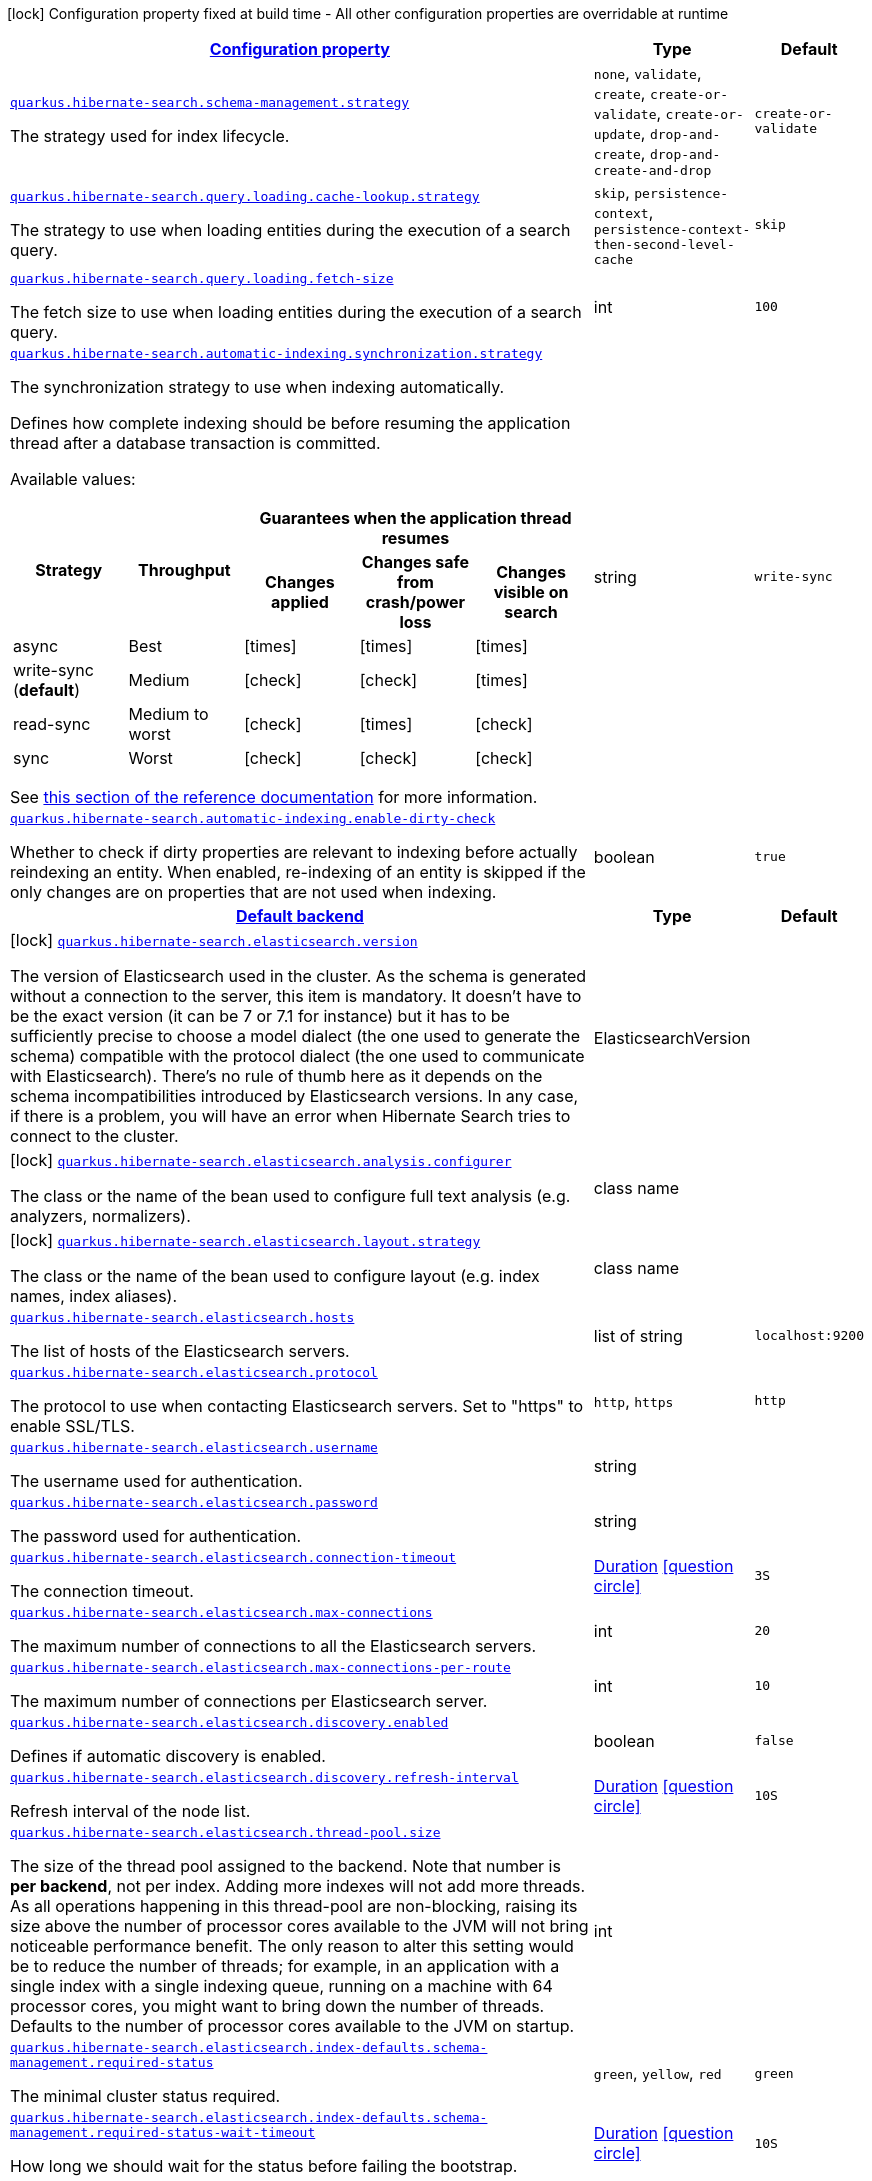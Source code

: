 [.configuration-legend]
icon:lock[title=Fixed at build time] Configuration property fixed at build time - All other configuration properties are overridable at runtime
[.configuration-reference, cols="80,.^10,.^10"]
|===

h|[[quarkus-hibernate-search-elasticsearch-general-config-items_configuration]]link:#quarkus-hibernate-search-elasticsearch-general-config-items_configuration[Configuration property]

h|Type
h|Default

a| [[quarkus-hibernate-search-elasticsearch-general-config-items_quarkus.hibernate-search.schema-management.strategy]]`link:#quarkus-hibernate-search-elasticsearch-general-config-items_quarkus.hibernate-search.schema-management.strategy[quarkus.hibernate-search.schema-management.strategy]`

[.description]
--
The strategy used for index lifecycle.
--|`none`, `validate`, `create`, `create-or-validate`, `create-or-update`, `drop-and-create`, `drop-and-create-and-drop` 
|`create-or-validate`


a| [[quarkus-hibernate-search-elasticsearch-general-config-items_quarkus.hibernate-search.query.loading.cache-lookup.strategy]]`link:#quarkus-hibernate-search-elasticsearch-general-config-items_quarkus.hibernate-search.query.loading.cache-lookup.strategy[quarkus.hibernate-search.query.loading.cache-lookup.strategy]`

[.description]
--
The strategy to use when loading entities during the execution of a search query.
--|`skip`, `persistence-context`, `persistence-context-then-second-level-cache` 
|`skip`


a| [[quarkus-hibernate-search-elasticsearch-general-config-items_quarkus.hibernate-search.query.loading.fetch-size]]`link:#quarkus-hibernate-search-elasticsearch-general-config-items_quarkus.hibernate-search.query.loading.fetch-size[quarkus.hibernate-search.query.loading.fetch-size]`

[.description]
--
The fetch size to use when loading entities during the execution of a search query.
--|int 
|`100`


a| [[quarkus-hibernate-search-elasticsearch-general-config-items_quarkus.hibernate-search.automatic-indexing.synchronization.strategy]]`link:#quarkus-hibernate-search-elasticsearch-general-config-items_quarkus.hibernate-search.automatic-indexing.synchronization.strategy[quarkus.hibernate-search.automatic-indexing.synchronization.strategy]`

[.description]
--
The synchronization strategy to use when indexing automatically.

Defines how complete indexing should be before resuming the application thread
after a database transaction is committed.

Available values:

[cols=5]
!===
.2+h!Strategy
.2+h!Throughput
3+^h!Guarantees when the application thread resumes

h!Changes applied
h!Changes safe from crash/power loss
h!Changes visible on search

!async
!Best
^!icon:times[role=red]
^!icon:times[role=red]
^!icon:times[role=red]

!write-sync (**default**)
!Medium
^!icon:check[role=lime]
^!icon:check[role=lime]
^!icon:times[role=red]

!read-sync
!Medium to worst
^!icon:check[role=lime]
^!icon:times[role=red]
^!icon:check[role=lime]

!sync
!Worst
^!icon:check[role=lime]
^!icon:check[role=lime]
^!icon:check[role=lime]
!===

See
https://docs.jboss.org/hibernate/search/6.0/reference/en-US/html_single/#mapper-orm-indexing-automatic-synchronization[this
section of the reference documentation]
for more information.
--|string 
|`write-sync`


a| [[quarkus-hibernate-search-elasticsearch-general-config-items_quarkus.hibernate-search.automatic-indexing.enable-dirty-check]]`link:#quarkus-hibernate-search-elasticsearch-general-config-items_quarkus.hibernate-search.automatic-indexing.enable-dirty-check[quarkus.hibernate-search.automatic-indexing.enable-dirty-check]`

[.description]
--
Whether to check if dirty properties are relevant to indexing before actually reindexing an entity. 
 When enabled, re-indexing of an entity is skipped if the only changes are on properties that are not used when indexing.
--|boolean 
|`true`


h|[[quarkus-hibernate-search-elasticsearch-general-config-items_quarkus.hibernate-search.default-backend]]link:#quarkus-hibernate-search-elasticsearch-general-config-items_quarkus.hibernate-search.default-backend[Default backend]

h|Type
h|Default

a|icon:lock[title=Fixed at build time] [[quarkus-hibernate-search-elasticsearch-general-config-items_quarkus.hibernate-search.elasticsearch.version]]`link:#quarkus-hibernate-search-elasticsearch-general-config-items_quarkus.hibernate-search.elasticsearch.version[quarkus.hibernate-search.elasticsearch.version]`

[.description]
--
The version of Elasticsearch used in the cluster. 
 As the schema is generated without a connection to the server, this item is mandatory. 
 It doesn't have to be the exact version (it can be 7 or 7.1 for instance) but it has to be sufficiently precise to choose a model dialect (the one used to generate the schema) compatible with the protocol dialect (the one used to communicate with Elasticsearch). 
 There's no rule of thumb here as it depends on the schema incompatibilities introduced by Elasticsearch versions. In any case, if there is a problem, you will have an error when Hibernate Search tries to connect to the cluster.
--|ElasticsearchVersion 
|


a|icon:lock[title=Fixed at build time] [[quarkus-hibernate-search-elasticsearch-general-config-items_quarkus.hibernate-search.elasticsearch.analysis.configurer]]`link:#quarkus-hibernate-search-elasticsearch-general-config-items_quarkus.hibernate-search.elasticsearch.analysis.configurer[quarkus.hibernate-search.elasticsearch.analysis.configurer]`

[.description]
--
The class or the name of the bean used to configure full text analysis (e.g. analyzers, normalizers).
--|class name 
|


a|icon:lock[title=Fixed at build time] [[quarkus-hibernate-search-elasticsearch-general-config-items_quarkus.hibernate-search.elasticsearch.layout.strategy]]`link:#quarkus-hibernate-search-elasticsearch-general-config-items_quarkus.hibernate-search.elasticsearch.layout.strategy[quarkus.hibernate-search.elasticsearch.layout.strategy]`

[.description]
--
The class or the name of the bean used to configure layout (e.g. index names, index aliases).
--|class name 
|


a| [[quarkus-hibernate-search-elasticsearch-general-config-items_quarkus.hibernate-search.elasticsearch.hosts]]`link:#quarkus-hibernate-search-elasticsearch-general-config-items_quarkus.hibernate-search.elasticsearch.hosts[quarkus.hibernate-search.elasticsearch.hosts]`

[.description]
--
The list of hosts of the Elasticsearch servers.
--|list of string 
|`localhost:9200`


a| [[quarkus-hibernate-search-elasticsearch-general-config-items_quarkus.hibernate-search.elasticsearch.protocol]]`link:#quarkus-hibernate-search-elasticsearch-general-config-items_quarkus.hibernate-search.elasticsearch.protocol[quarkus.hibernate-search.elasticsearch.protocol]`

[.description]
--
The protocol to use when contacting Elasticsearch servers. Set to "https" to enable SSL/TLS.
--|`http`, `https` 
|`http`


a| [[quarkus-hibernate-search-elasticsearch-general-config-items_quarkus.hibernate-search.elasticsearch.username]]`link:#quarkus-hibernate-search-elasticsearch-general-config-items_quarkus.hibernate-search.elasticsearch.username[quarkus.hibernate-search.elasticsearch.username]`

[.description]
--
The username used for authentication.
--|string 
|


a| [[quarkus-hibernate-search-elasticsearch-general-config-items_quarkus.hibernate-search.elasticsearch.password]]`link:#quarkus-hibernate-search-elasticsearch-general-config-items_quarkus.hibernate-search.elasticsearch.password[quarkus.hibernate-search.elasticsearch.password]`

[.description]
--
The password used for authentication.
--|string 
|


a| [[quarkus-hibernate-search-elasticsearch-general-config-items_quarkus.hibernate-search.elasticsearch.connection-timeout]]`link:#quarkus-hibernate-search-elasticsearch-general-config-items_quarkus.hibernate-search.elasticsearch.connection-timeout[quarkus.hibernate-search.elasticsearch.connection-timeout]`

[.description]
--
The connection timeout.
--|link:https://docs.oracle.com/javase/8/docs/api/java/time/Duration.html[Duration]
  link:#duration-note-anchor[icon:question-circle[], title=More information about the Duration format]
|`3S`


a| [[quarkus-hibernate-search-elasticsearch-general-config-items_quarkus.hibernate-search.elasticsearch.max-connections]]`link:#quarkus-hibernate-search-elasticsearch-general-config-items_quarkus.hibernate-search.elasticsearch.max-connections[quarkus.hibernate-search.elasticsearch.max-connections]`

[.description]
--
The maximum number of connections to all the Elasticsearch servers.
--|int 
|`20`


a| [[quarkus-hibernate-search-elasticsearch-general-config-items_quarkus.hibernate-search.elasticsearch.max-connections-per-route]]`link:#quarkus-hibernate-search-elasticsearch-general-config-items_quarkus.hibernate-search.elasticsearch.max-connections-per-route[quarkus.hibernate-search.elasticsearch.max-connections-per-route]`

[.description]
--
The maximum number of connections per Elasticsearch server.
--|int 
|`10`


a| [[quarkus-hibernate-search-elasticsearch-general-config-items_quarkus.hibernate-search.elasticsearch.discovery.enabled]]`link:#quarkus-hibernate-search-elasticsearch-general-config-items_quarkus.hibernate-search.elasticsearch.discovery.enabled[quarkus.hibernate-search.elasticsearch.discovery.enabled]`

[.description]
--
Defines if automatic discovery is enabled.
--|boolean 
|`false`


a| [[quarkus-hibernate-search-elasticsearch-general-config-items_quarkus.hibernate-search.elasticsearch.discovery.refresh-interval]]`link:#quarkus-hibernate-search-elasticsearch-general-config-items_quarkus.hibernate-search.elasticsearch.discovery.refresh-interval[quarkus.hibernate-search.elasticsearch.discovery.refresh-interval]`

[.description]
--
Refresh interval of the node list.
--|link:https://docs.oracle.com/javase/8/docs/api/java/time/Duration.html[Duration]
  link:#duration-note-anchor[icon:question-circle[], title=More information about the Duration format]
|`10S`


a| [[quarkus-hibernate-search-elasticsearch-general-config-items_quarkus.hibernate-search.elasticsearch.thread-pool.size]]`link:#quarkus-hibernate-search-elasticsearch-general-config-items_quarkus.hibernate-search.elasticsearch.thread-pool.size[quarkus.hibernate-search.elasticsearch.thread-pool.size]`

[.description]
--
The size of the thread pool assigned to the backend. 
 Note that number is *per backend*, not per index. Adding more indexes will not add more threads. 
 As all operations happening in this thread-pool are non-blocking, raising its size above the number of processor cores available to the JVM will not bring noticeable performance benefit. The only reason to alter this setting would be to reduce the number of threads; for example, in an application with a single index with a single indexing queue, running on a machine with 64 processor cores, you might want to bring down the number of threads. 
 Defaults to the number of processor cores available to the JVM on startup.
--|int 
|


a| [[quarkus-hibernate-search-elasticsearch-general-config-items_quarkus.hibernate-search.elasticsearch.index-defaults.schema-management.required-status]]`link:#quarkus-hibernate-search-elasticsearch-general-config-items_quarkus.hibernate-search.elasticsearch.index-defaults.schema-management.required-status[quarkus.hibernate-search.elasticsearch.index-defaults.schema-management.required-status]`

[.description]
--
The minimal cluster status required.
--|`green`, `yellow`, `red` 
|`green`


a| [[quarkus-hibernate-search-elasticsearch-general-config-items_quarkus.hibernate-search.elasticsearch.index-defaults.schema-management.required-status-wait-timeout]]`link:#quarkus-hibernate-search-elasticsearch-general-config-items_quarkus.hibernate-search.elasticsearch.index-defaults.schema-management.required-status-wait-timeout[quarkus.hibernate-search.elasticsearch.index-defaults.schema-management.required-status-wait-timeout]`

[.description]
--
How long we should wait for the status before failing the bootstrap.
--|link:https://docs.oracle.com/javase/8/docs/api/java/time/Duration.html[Duration]
  link:#duration-note-anchor[icon:question-circle[], title=More information about the Duration format]
|`10S`


a| [[quarkus-hibernate-search-elasticsearch-general-config-items_quarkus.hibernate-search.elasticsearch.index-defaults.indexing.queue-count]]`link:#quarkus-hibernate-search-elasticsearch-general-config-items_quarkus.hibernate-search.elasticsearch.index-defaults.indexing.queue-count[quarkus.hibernate-search.elasticsearch.index-defaults.indexing.queue-count]`

[.description]
--
The number of indexing queues assigned to each index. 
 Higher values will lead to more connections being used in parallel, which may lead to higher indexing throughput, but incurs a risk of overloading Elasticsearch, i.e. of overflowing its HTTP request buffers and tripping link:https://www.elastic.co/guide/en/elasticsearch/reference/7.7/circuit-breaker.html[circuit breakers], leading to Elasticsearch giving up on some request and resulting in indexing failures.
--|int 
|`10`


a| [[quarkus-hibernate-search-elasticsearch-general-config-items_quarkus.hibernate-search.elasticsearch.index-defaults.indexing.queue-size]]`link:#quarkus-hibernate-search-elasticsearch-general-config-items_quarkus.hibernate-search.elasticsearch.index-defaults.indexing.queue-size[quarkus.hibernate-search.elasticsearch.index-defaults.indexing.queue-size]`

[.description]
--
The size of indexing queues. 
 Lower values may lead to lower memory usage, especially if there are many queues, but values that are too low will reduce the likeliness of reaching the max bulk size and increase the likeliness of application threads blocking because the queue is full, which may lead to lower indexing throughput.
--|int 
|`1000`


a| [[quarkus-hibernate-search-elasticsearch-general-config-items_quarkus.hibernate-search.elasticsearch.index-defaults.indexing.max-bulk-size]]`link:#quarkus-hibernate-search-elasticsearch-general-config-items_quarkus.hibernate-search.elasticsearch.index-defaults.indexing.max-bulk-size[quarkus.hibernate-search.elasticsearch.index-defaults.indexing.max-bulk-size]`

[.description]
--
The maximum size of bulk requests created when processing indexing queues. 
 Higher values will lead to more documents being sent in each HTTP request sent to Elasticsearch, which may lead to higher indexing throughput, but incurs a risk of overloading Elasticsearch, i.e. of overflowing its HTTP request buffers and tripping link:https://www.elastic.co/guide/en/elasticsearch/reference/7.7/circuit-breaker.html[circuit breakers], leading to Elasticsearch giving up on some request and resulting in indexing failures. 
 Note that raising this number above the queue size has no effect, as bulks cannot include more requests than are contained in the queue.
--|int 
|`100`


a| [[quarkus-hibernate-search-elasticsearch-general-config-items_quarkus.hibernate-search.elasticsearch.indexes.-index-name-.schema-management.required-status]]`link:#quarkus-hibernate-search-elasticsearch-general-config-items_quarkus.hibernate-search.elasticsearch.indexes.-index-name-.schema-management.required-status[quarkus.hibernate-search.elasticsearch.indexes."index-name".schema-management.required-status]`

[.description]
--
The minimal cluster status required.
--|`green`, `yellow`, `red` 
|`green`


a| [[quarkus-hibernate-search-elasticsearch-general-config-items_quarkus.hibernate-search.elasticsearch.indexes.-index-name-.schema-management.required-status-wait-timeout]]`link:#quarkus-hibernate-search-elasticsearch-general-config-items_quarkus.hibernate-search.elasticsearch.indexes.-index-name-.schema-management.required-status-wait-timeout[quarkus.hibernate-search.elasticsearch.indexes."index-name".schema-management.required-status-wait-timeout]`

[.description]
--
How long we should wait for the status before failing the bootstrap.
--|link:https://docs.oracle.com/javase/8/docs/api/java/time/Duration.html[Duration]
  link:#duration-note-anchor[icon:question-circle[], title=More information about the Duration format]
|`10S`


a| [[quarkus-hibernate-search-elasticsearch-general-config-items_quarkus.hibernate-search.elasticsearch.indexes.-index-name-.indexing.queue-count]]`link:#quarkus-hibernate-search-elasticsearch-general-config-items_quarkus.hibernate-search.elasticsearch.indexes.-index-name-.indexing.queue-count[quarkus.hibernate-search.elasticsearch.indexes."index-name".indexing.queue-count]`

[.description]
--
The number of indexing queues assigned to each index. 
 Higher values will lead to more connections being used in parallel, which may lead to higher indexing throughput, but incurs a risk of overloading Elasticsearch, i.e. of overflowing its HTTP request buffers and tripping link:https://www.elastic.co/guide/en/elasticsearch/reference/7.7/circuit-breaker.html[circuit breakers], leading to Elasticsearch giving up on some request and resulting in indexing failures.
--|int 
|`10`


a| [[quarkus-hibernate-search-elasticsearch-general-config-items_quarkus.hibernate-search.elasticsearch.indexes.-index-name-.indexing.queue-size]]`link:#quarkus-hibernate-search-elasticsearch-general-config-items_quarkus.hibernate-search.elasticsearch.indexes.-index-name-.indexing.queue-size[quarkus.hibernate-search.elasticsearch.indexes."index-name".indexing.queue-size]`

[.description]
--
The size of indexing queues. 
 Lower values may lead to lower memory usage, especially if there are many queues, but values that are too low will reduce the likeliness of reaching the max bulk size and increase the likeliness of application threads blocking because the queue is full, which may lead to lower indexing throughput.
--|int 
|`1000`


a| [[quarkus-hibernate-search-elasticsearch-general-config-items_quarkus.hibernate-search.elasticsearch.indexes.-index-name-.indexing.max-bulk-size]]`link:#quarkus-hibernate-search-elasticsearch-general-config-items_quarkus.hibernate-search.elasticsearch.indexes.-index-name-.indexing.max-bulk-size[quarkus.hibernate-search.elasticsearch.indexes."index-name".indexing.max-bulk-size]`

[.description]
--
The maximum size of bulk requests created when processing indexing queues. 
 Higher values will lead to more documents being sent in each HTTP request sent to Elasticsearch, which may lead to higher indexing throughput, but incurs a risk of overloading Elasticsearch, i.e. of overflowing its HTTP request buffers and tripping link:https://www.elastic.co/guide/en/elasticsearch/reference/7.7/circuit-breaker.html[circuit breakers], leading to Elasticsearch giving up on some request and resulting in indexing failures. 
 Note that raising this number above the queue size has no effect, as bulks cannot include more requests than are contained in the queue.
--|int 
|`100`


h|[[quarkus-hibernate-search-elasticsearch-general-config-items_quarkus.hibernate-search.additional-backends]]link:#quarkus-hibernate-search-elasticsearch-general-config-items_quarkus.hibernate-search.additional-backends[Additional backends]

h|Type
h|Default

a|icon:lock[title=Fixed at build time] [[quarkus-hibernate-search-elasticsearch-general-config-items_quarkus.hibernate-search.elasticsearch.default-backend]]`link:#quarkus-hibernate-search-elasticsearch-general-config-items_quarkus.hibernate-search.elasticsearch.default-backend[quarkus.hibernate-search.elasticsearch.default-backend]`

[.description]
--
Only useful when defining `backends additional backends`: the name of the default backend, i.e. the backend that will be assigned to `@Indexed` entities that do not specify a backend explicitly through `@Indexed(backend = ...)`.
--|string 
|


a|icon:lock[title=Fixed at build time] [[quarkus-hibernate-search-elasticsearch-general-config-items_quarkus.hibernate-search.elasticsearch.backends.-backend-name-.version]]`link:#quarkus-hibernate-search-elasticsearch-general-config-items_quarkus.hibernate-search.elasticsearch.backends.-backend-name-.version[quarkus.hibernate-search.elasticsearch.backends."backend-name".version]`

[.description]
--
The version of Elasticsearch used in the cluster. 
 As the schema is generated without a connection to the server, this item is mandatory. 
 It doesn't have to be the exact version (it can be 7 or 7.1 for instance) but it has to be sufficiently precise to choose a model dialect (the one used to generate the schema) compatible with the protocol dialect (the one used to communicate with Elasticsearch). 
 There's no rule of thumb here as it depends on the schema incompatibilities introduced by Elasticsearch versions. In any case, if there is a problem, you will have an error when Hibernate Search tries to connect to the cluster.
--|ElasticsearchVersion 
|


a|icon:lock[title=Fixed at build time] [[quarkus-hibernate-search-elasticsearch-general-config-items_quarkus.hibernate-search.elasticsearch.backends.-backend-name-.analysis.configurer]]`link:#quarkus-hibernate-search-elasticsearch-general-config-items_quarkus.hibernate-search.elasticsearch.backends.-backend-name-.analysis.configurer[quarkus.hibernate-search.elasticsearch.backends."backend-name".analysis.configurer]`

[.description]
--
The class or the name of the bean used to configure full text analysis (e.g. analyzers, normalizers).
--|class name 
|


a|icon:lock[title=Fixed at build time] [[quarkus-hibernate-search-elasticsearch-general-config-items_quarkus.hibernate-search.elasticsearch.backends.-backend-name-.layout.strategy]]`link:#quarkus-hibernate-search-elasticsearch-general-config-items_quarkus.hibernate-search.elasticsearch.backends.-backend-name-.layout.strategy[quarkus.hibernate-search.elasticsearch.backends."backend-name".layout.strategy]`

[.description]
--
The class or the name of the bean used to configure layout (e.g. index names, index aliases).
--|class name 
|


a| [[quarkus-hibernate-search-elasticsearch-general-config-items_quarkus.hibernate-search.elasticsearch.backends.-backend-name-.hosts]]`link:#quarkus-hibernate-search-elasticsearch-general-config-items_quarkus.hibernate-search.elasticsearch.backends.-backend-name-.hosts[quarkus.hibernate-search.elasticsearch.backends."backend-name".hosts]`

[.description]
--
The list of hosts of the Elasticsearch servers.
--|list of string 
|`localhost:9200`


a| [[quarkus-hibernate-search-elasticsearch-general-config-items_quarkus.hibernate-search.elasticsearch.backends.-backend-name-.protocol]]`link:#quarkus-hibernate-search-elasticsearch-general-config-items_quarkus.hibernate-search.elasticsearch.backends.-backend-name-.protocol[quarkus.hibernate-search.elasticsearch.backends."backend-name".protocol]`

[.description]
--
The protocol to use when contacting Elasticsearch servers. Set to "https" to enable SSL/TLS.
--|`http`, `https` 
|`http`


a| [[quarkus-hibernate-search-elasticsearch-general-config-items_quarkus.hibernate-search.elasticsearch.backends.-backend-name-.username]]`link:#quarkus-hibernate-search-elasticsearch-general-config-items_quarkus.hibernate-search.elasticsearch.backends.-backend-name-.username[quarkus.hibernate-search.elasticsearch.backends."backend-name".username]`

[.description]
--
The username used for authentication.
--|string 
|


a| [[quarkus-hibernate-search-elasticsearch-general-config-items_quarkus.hibernate-search.elasticsearch.backends.-backend-name-.password]]`link:#quarkus-hibernate-search-elasticsearch-general-config-items_quarkus.hibernate-search.elasticsearch.backends.-backend-name-.password[quarkus.hibernate-search.elasticsearch.backends."backend-name".password]`

[.description]
--
The password used for authentication.
--|string 
|


a| [[quarkus-hibernate-search-elasticsearch-general-config-items_quarkus.hibernate-search.elasticsearch.backends.-backend-name-.connection-timeout]]`link:#quarkus-hibernate-search-elasticsearch-general-config-items_quarkus.hibernate-search.elasticsearch.backends.-backend-name-.connection-timeout[quarkus.hibernate-search.elasticsearch.backends."backend-name".connection-timeout]`

[.description]
--
The connection timeout.
--|link:https://docs.oracle.com/javase/8/docs/api/java/time/Duration.html[Duration]
  link:#duration-note-anchor[icon:question-circle[], title=More information about the Duration format]
|`3S`


a| [[quarkus-hibernate-search-elasticsearch-general-config-items_quarkus.hibernate-search.elasticsearch.backends.-backend-name-.max-connections]]`link:#quarkus-hibernate-search-elasticsearch-general-config-items_quarkus.hibernate-search.elasticsearch.backends.-backend-name-.max-connections[quarkus.hibernate-search.elasticsearch.backends."backend-name".max-connections]`

[.description]
--
The maximum number of connections to all the Elasticsearch servers.
--|int 
|`20`


a| [[quarkus-hibernate-search-elasticsearch-general-config-items_quarkus.hibernate-search.elasticsearch.backends.-backend-name-.max-connections-per-route]]`link:#quarkus-hibernate-search-elasticsearch-general-config-items_quarkus.hibernate-search.elasticsearch.backends.-backend-name-.max-connections-per-route[quarkus.hibernate-search.elasticsearch.backends."backend-name".max-connections-per-route]`

[.description]
--
The maximum number of connections per Elasticsearch server.
--|int 
|`10`


a| [[quarkus-hibernate-search-elasticsearch-general-config-items_quarkus.hibernate-search.elasticsearch.backends.-backend-name-.discovery.enabled]]`link:#quarkus-hibernate-search-elasticsearch-general-config-items_quarkus.hibernate-search.elasticsearch.backends.-backend-name-.discovery.enabled[quarkus.hibernate-search.elasticsearch.backends."backend-name".discovery.enabled]`

[.description]
--
Defines if automatic discovery is enabled.
--|boolean 
|`false`


a| [[quarkus-hibernate-search-elasticsearch-general-config-items_quarkus.hibernate-search.elasticsearch.backends.-backend-name-.discovery.refresh-interval]]`link:#quarkus-hibernate-search-elasticsearch-general-config-items_quarkus.hibernate-search.elasticsearch.backends.-backend-name-.discovery.refresh-interval[quarkus.hibernate-search.elasticsearch.backends."backend-name".discovery.refresh-interval]`

[.description]
--
Refresh interval of the node list.
--|link:https://docs.oracle.com/javase/8/docs/api/java/time/Duration.html[Duration]
  link:#duration-note-anchor[icon:question-circle[], title=More information about the Duration format]
|`10S`


a| [[quarkus-hibernate-search-elasticsearch-general-config-items_quarkus.hibernate-search.elasticsearch.backends.-backend-name-.thread-pool.size]]`link:#quarkus-hibernate-search-elasticsearch-general-config-items_quarkus.hibernate-search.elasticsearch.backends.-backend-name-.thread-pool.size[quarkus.hibernate-search.elasticsearch.backends."backend-name".thread-pool.size]`

[.description]
--
The size of the thread pool assigned to the backend. 
 Note that number is *per backend*, not per index. Adding more indexes will not add more threads. 
 As all operations happening in this thread-pool are non-blocking, raising its size above the number of processor cores available to the JVM will not bring noticeable performance benefit. The only reason to alter this setting would be to reduce the number of threads; for example, in an application with a single index with a single indexing queue, running on a machine with 64 processor cores, you might want to bring down the number of threads. 
 Defaults to the number of processor cores available to the JVM on startup.
--|int 
|


a| [[quarkus-hibernate-search-elasticsearch-general-config-items_quarkus.hibernate-search.elasticsearch.backends.-backend-name-.index-defaults.schema-management.required-status]]`link:#quarkus-hibernate-search-elasticsearch-general-config-items_quarkus.hibernate-search.elasticsearch.backends.-backend-name-.index-defaults.schema-management.required-status[quarkus.hibernate-search.elasticsearch.backends."backend-name".index-defaults.schema-management.required-status]`

[.description]
--
The minimal cluster status required.
--|`green`, `yellow`, `red` 
|`green`


a| [[quarkus-hibernate-search-elasticsearch-general-config-items_quarkus.hibernate-search.elasticsearch.backends.-backend-name-.index-defaults.schema-management.required-status-wait-timeout]]`link:#quarkus-hibernate-search-elasticsearch-general-config-items_quarkus.hibernate-search.elasticsearch.backends.-backend-name-.index-defaults.schema-management.required-status-wait-timeout[quarkus.hibernate-search.elasticsearch.backends."backend-name".index-defaults.schema-management.required-status-wait-timeout]`

[.description]
--
How long we should wait for the status before failing the bootstrap.
--|link:https://docs.oracle.com/javase/8/docs/api/java/time/Duration.html[Duration]
  link:#duration-note-anchor[icon:question-circle[], title=More information about the Duration format]
|`10S`


a| [[quarkus-hibernate-search-elasticsearch-general-config-items_quarkus.hibernate-search.elasticsearch.backends.-backend-name-.index-defaults.indexing.queue-count]]`link:#quarkus-hibernate-search-elasticsearch-general-config-items_quarkus.hibernate-search.elasticsearch.backends.-backend-name-.index-defaults.indexing.queue-count[quarkus.hibernate-search.elasticsearch.backends."backend-name".index-defaults.indexing.queue-count]`

[.description]
--
The number of indexing queues assigned to each index. 
 Higher values will lead to more connections being used in parallel, which may lead to higher indexing throughput, but incurs a risk of overloading Elasticsearch, i.e. of overflowing its HTTP request buffers and tripping link:https://www.elastic.co/guide/en/elasticsearch/reference/7.7/circuit-breaker.html[circuit breakers], leading to Elasticsearch giving up on some request and resulting in indexing failures.
--|int 
|`10`


a| [[quarkus-hibernate-search-elasticsearch-general-config-items_quarkus.hibernate-search.elasticsearch.backends.-backend-name-.index-defaults.indexing.queue-size]]`link:#quarkus-hibernate-search-elasticsearch-general-config-items_quarkus.hibernate-search.elasticsearch.backends.-backend-name-.index-defaults.indexing.queue-size[quarkus.hibernate-search.elasticsearch.backends."backend-name".index-defaults.indexing.queue-size]`

[.description]
--
The size of indexing queues. 
 Lower values may lead to lower memory usage, especially if there are many queues, but values that are too low will reduce the likeliness of reaching the max bulk size and increase the likeliness of application threads blocking because the queue is full, which may lead to lower indexing throughput.
--|int 
|`1000`


a| [[quarkus-hibernate-search-elasticsearch-general-config-items_quarkus.hibernate-search.elasticsearch.backends.-backend-name-.index-defaults.indexing.max-bulk-size]]`link:#quarkus-hibernate-search-elasticsearch-general-config-items_quarkus.hibernate-search.elasticsearch.backends.-backend-name-.index-defaults.indexing.max-bulk-size[quarkus.hibernate-search.elasticsearch.backends."backend-name".index-defaults.indexing.max-bulk-size]`

[.description]
--
The maximum size of bulk requests created when processing indexing queues. 
 Higher values will lead to more documents being sent in each HTTP request sent to Elasticsearch, which may lead to higher indexing throughput, but incurs a risk of overloading Elasticsearch, i.e. of overflowing its HTTP request buffers and tripping link:https://www.elastic.co/guide/en/elasticsearch/reference/7.7/circuit-breaker.html[circuit breakers], leading to Elasticsearch giving up on some request and resulting in indexing failures. 
 Note that raising this number above the queue size has no effect, as bulks cannot include more requests than are contained in the queue.
--|int 
|`100`


a| [[quarkus-hibernate-search-elasticsearch-general-config-items_quarkus.hibernate-search.elasticsearch.backends.-backend-name-.indexes.-index-name-.schema-management.required-status]]`link:#quarkus-hibernate-search-elasticsearch-general-config-items_quarkus.hibernate-search.elasticsearch.backends.-backend-name-.indexes.-index-name-.schema-management.required-status[quarkus.hibernate-search.elasticsearch.backends."backend-name".indexes."index-name".schema-management.required-status]`

[.description]
--
The minimal cluster status required.
--|`green`, `yellow`, `red` 
|`green`


a| [[quarkus-hibernate-search-elasticsearch-general-config-items_quarkus.hibernate-search.elasticsearch.backends.-backend-name-.indexes.-index-name-.schema-management.required-status-wait-timeout]]`link:#quarkus-hibernate-search-elasticsearch-general-config-items_quarkus.hibernate-search.elasticsearch.backends.-backend-name-.indexes.-index-name-.schema-management.required-status-wait-timeout[quarkus.hibernate-search.elasticsearch.backends."backend-name".indexes."index-name".schema-management.required-status-wait-timeout]`

[.description]
--
How long we should wait for the status before failing the bootstrap.
--|link:https://docs.oracle.com/javase/8/docs/api/java/time/Duration.html[Duration]
  link:#duration-note-anchor[icon:question-circle[], title=More information about the Duration format]
|`10S`


a| [[quarkus-hibernate-search-elasticsearch-general-config-items_quarkus.hibernate-search.elasticsearch.backends.-backend-name-.indexes.-index-name-.indexing.queue-count]]`link:#quarkus-hibernate-search-elasticsearch-general-config-items_quarkus.hibernate-search.elasticsearch.backends.-backend-name-.indexes.-index-name-.indexing.queue-count[quarkus.hibernate-search.elasticsearch.backends."backend-name".indexes."index-name".indexing.queue-count]`

[.description]
--
The number of indexing queues assigned to each index. 
 Higher values will lead to more connections being used in parallel, which may lead to higher indexing throughput, but incurs a risk of overloading Elasticsearch, i.e. of overflowing its HTTP request buffers and tripping link:https://www.elastic.co/guide/en/elasticsearch/reference/7.7/circuit-breaker.html[circuit breakers], leading to Elasticsearch giving up on some request and resulting in indexing failures.
--|int 
|`10`


a| [[quarkus-hibernate-search-elasticsearch-general-config-items_quarkus.hibernate-search.elasticsearch.backends.-backend-name-.indexes.-index-name-.indexing.queue-size]]`link:#quarkus-hibernate-search-elasticsearch-general-config-items_quarkus.hibernate-search.elasticsearch.backends.-backend-name-.indexes.-index-name-.indexing.queue-size[quarkus.hibernate-search.elasticsearch.backends."backend-name".indexes."index-name".indexing.queue-size]`

[.description]
--
The size of indexing queues. 
 Lower values may lead to lower memory usage, especially if there are many queues, but values that are too low will reduce the likeliness of reaching the max bulk size and increase the likeliness of application threads blocking because the queue is full, which may lead to lower indexing throughput.
--|int 
|`1000`


a| [[quarkus-hibernate-search-elasticsearch-general-config-items_quarkus.hibernate-search.elasticsearch.backends.-backend-name-.indexes.-index-name-.indexing.max-bulk-size]]`link:#quarkus-hibernate-search-elasticsearch-general-config-items_quarkus.hibernate-search.elasticsearch.backends.-backend-name-.indexes.-index-name-.indexing.max-bulk-size[quarkus.hibernate-search.elasticsearch.backends."backend-name".indexes."index-name".indexing.max-bulk-size]`

[.description]
--
The maximum size of bulk requests created when processing indexing queues. 
 Higher values will lead to more documents being sent in each HTTP request sent to Elasticsearch, which may lead to higher indexing throughput, but incurs a risk of overloading Elasticsearch, i.e. of overflowing its HTTP request buffers and tripping link:https://www.elastic.co/guide/en/elasticsearch/reference/7.7/circuit-breaker.html[circuit breakers], leading to Elasticsearch giving up on some request and resulting in indexing failures. 
 Note that raising this number above the queue size has no effect, as bulks cannot include more requests than are contained in the queue.
--|int 
|`100`

|===
[NOTE]
[[duration-note-anchor]]
.About the Duration format
====
The format for durations uses the standard `java.time.Duration` format.
You can learn more about it in the link:https://docs.oracle.com/javase/8/docs/api/java/time/Duration.html#parse-java.lang.CharSequence-[Duration#parse() javadoc].

You can also provide duration values starting with a number.
In this case, if the value consists only of a number, the converter treats the value as seconds.
Otherwise, `PT` is implicitly prepended to the value to obtain a standard `java.time.Duration` format.
====

